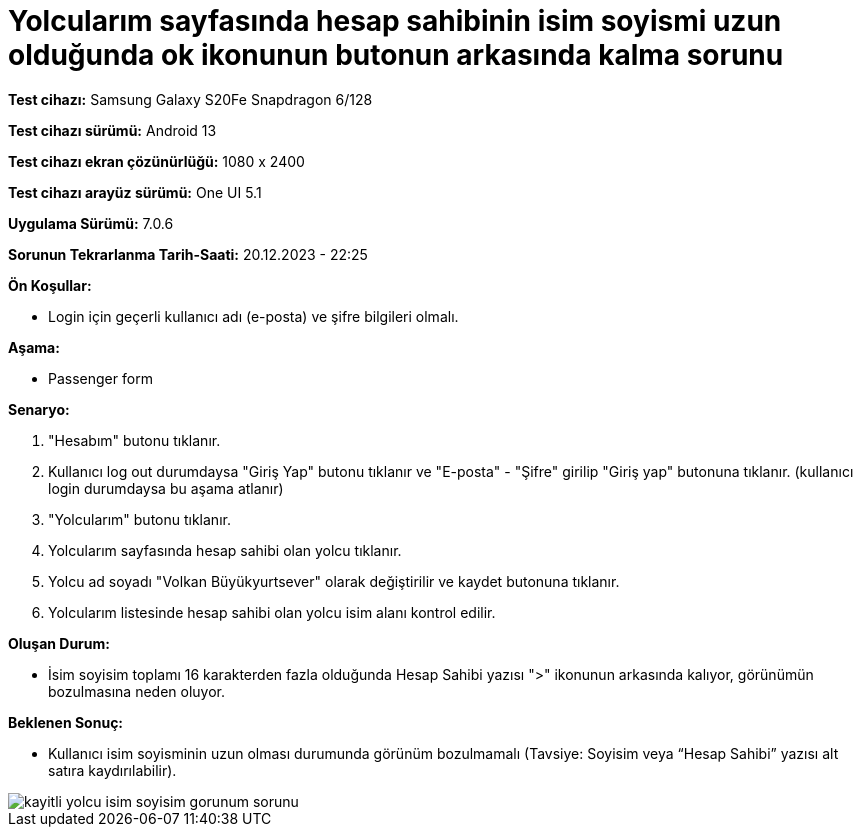 :imagesdir: images

=  Yolcularım sayfasında hesap sahibinin isim soyismi uzun olduğunda ok ikonunun butonun arkasında kalma sorunu

*Test cihazı:* Samsung Galaxy S20Fe Snapdragon 6/128

*Test cihazı sürümü:* Android 13

*Test cihazı ekran çözünürlüğü:* 1080 x 2400

*Test cihazı arayüz sürümü:* One UI 5.1

*Uygulama Sürümü:* 7.0.6

*Sorunun Tekrarlanma Tarih-Saati:* 20.12.2023 - 22:25

**Ön Koşullar:**

- Login için geçerli kullanıcı adı (e-posta) ve şifre bilgileri olmalı.

**Aşama:**

- Passenger form

**Senaryo:**

. "Hesabım" butonu tıklanır.
. Kullanıcı log out durumdaysa "Giriş Yap" butonu tıklanır ve "E-posta" - "Şifre" girilip "Giriş yap" butonuna tıklanır. (kullanıcı login durumdaysa bu aşama atlanır)
. "Yolcularım" butonu tıklanır.
. Yolcularım sayfasında hesap sahibi olan yolcu tıklanır.
. Yolcu ad soyadı "Volkan Büyükyurtsever" olarak değiştirilir ve kaydet butonuna tıklanır.
. Yolcularım listesinde hesap sahibi olan yolcu isim alanı kontrol edilir.

**Oluşan Durum:**

- İsim soyisim toplamı 16 karakterden fazla olduğunda Hesap Sahibi yazısı ">" ikonunun arkasında kalıyor, görünümün bozulmasına neden oluyor.

**Beklenen Sonuç:**

- Kullanıcı isim soyisminin uzun olması durumunda görünüm bozulmamalı (Tavsiye: Soyisim veya “Hesap Sahibi” yazısı alt satıra kaydırılabilir).

image::kayitli-yolcu-isim-soyisim-gorunum-sorunu.png[]
